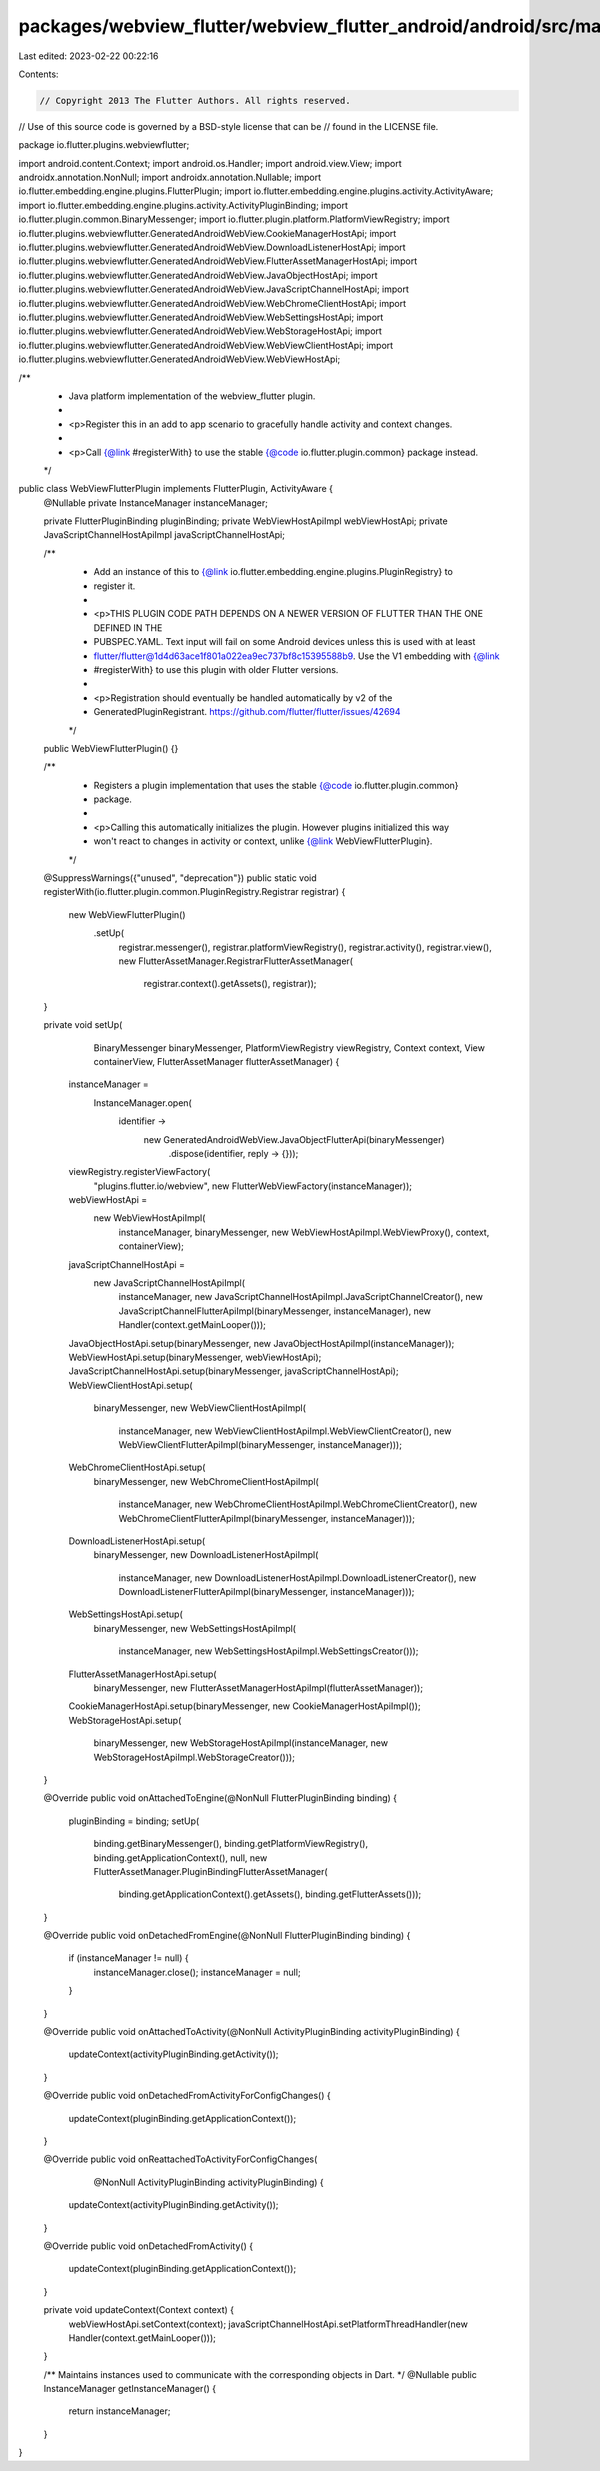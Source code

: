 packages/webview_flutter/webview_flutter_android/android/src/main/java/io/flutter/plugins/webviewflutter/WebViewFlutterPlugin.java
==================================================================================================================================

Last edited: 2023-02-22 00:22:16

Contents:

.. code-block:: java

    // Copyright 2013 The Flutter Authors. All rights reserved.
// Use of this source code is governed by a BSD-style license that can be
// found in the LICENSE file.

package io.flutter.plugins.webviewflutter;

import android.content.Context;
import android.os.Handler;
import android.view.View;
import androidx.annotation.NonNull;
import androidx.annotation.Nullable;
import io.flutter.embedding.engine.plugins.FlutterPlugin;
import io.flutter.embedding.engine.plugins.activity.ActivityAware;
import io.flutter.embedding.engine.plugins.activity.ActivityPluginBinding;
import io.flutter.plugin.common.BinaryMessenger;
import io.flutter.plugin.platform.PlatformViewRegistry;
import io.flutter.plugins.webviewflutter.GeneratedAndroidWebView.CookieManagerHostApi;
import io.flutter.plugins.webviewflutter.GeneratedAndroidWebView.DownloadListenerHostApi;
import io.flutter.plugins.webviewflutter.GeneratedAndroidWebView.FlutterAssetManagerHostApi;
import io.flutter.plugins.webviewflutter.GeneratedAndroidWebView.JavaObjectHostApi;
import io.flutter.plugins.webviewflutter.GeneratedAndroidWebView.JavaScriptChannelHostApi;
import io.flutter.plugins.webviewflutter.GeneratedAndroidWebView.WebChromeClientHostApi;
import io.flutter.plugins.webviewflutter.GeneratedAndroidWebView.WebSettingsHostApi;
import io.flutter.plugins.webviewflutter.GeneratedAndroidWebView.WebStorageHostApi;
import io.flutter.plugins.webviewflutter.GeneratedAndroidWebView.WebViewClientHostApi;
import io.flutter.plugins.webviewflutter.GeneratedAndroidWebView.WebViewHostApi;

/**
 * Java platform implementation of the webview_flutter plugin.
 *
 * <p>Register this in an add to app scenario to gracefully handle activity and context changes.
 *
 * <p>Call {@link #registerWith} to use the stable {@code io.flutter.plugin.common} package instead.
 */
public class WebViewFlutterPlugin implements FlutterPlugin, ActivityAware {
  @Nullable private InstanceManager instanceManager;

  private FlutterPluginBinding pluginBinding;
  private WebViewHostApiImpl webViewHostApi;
  private JavaScriptChannelHostApiImpl javaScriptChannelHostApi;

  /**
   * Add an instance of this to {@link io.flutter.embedding.engine.plugins.PluginRegistry} to
   * register it.
   *
   * <p>THIS PLUGIN CODE PATH DEPENDS ON A NEWER VERSION OF FLUTTER THAN THE ONE DEFINED IN THE
   * PUBSPEC.YAML. Text input will fail on some Android devices unless this is used with at least
   * flutter/flutter@1d4d63ace1f801a022ea9ec737bf8c15395588b9. Use the V1 embedding with {@link
   * #registerWith} to use this plugin with older Flutter versions.
   *
   * <p>Registration should eventually be handled automatically by v2 of the
   * GeneratedPluginRegistrant. https://github.com/flutter/flutter/issues/42694
   */
  public WebViewFlutterPlugin() {}

  /**
   * Registers a plugin implementation that uses the stable {@code io.flutter.plugin.common}
   * package.
   *
   * <p>Calling this automatically initializes the plugin. However plugins initialized this way
   * won't react to changes in activity or context, unlike {@link WebViewFlutterPlugin}.
   */
  @SuppressWarnings({"unused", "deprecation"})
  public static void registerWith(io.flutter.plugin.common.PluginRegistry.Registrar registrar) {
    new WebViewFlutterPlugin()
        .setUp(
            registrar.messenger(),
            registrar.platformViewRegistry(),
            registrar.activity(),
            registrar.view(),
            new FlutterAssetManager.RegistrarFlutterAssetManager(
                registrar.context().getAssets(), registrar));
  }

  private void setUp(
      BinaryMessenger binaryMessenger,
      PlatformViewRegistry viewRegistry,
      Context context,
      View containerView,
      FlutterAssetManager flutterAssetManager) {
    instanceManager =
        InstanceManager.open(
            identifier ->
                new GeneratedAndroidWebView.JavaObjectFlutterApi(binaryMessenger)
                    .dispose(identifier, reply -> {}));

    viewRegistry.registerViewFactory(
        "plugins.flutter.io/webview", new FlutterWebViewFactory(instanceManager));

    webViewHostApi =
        new WebViewHostApiImpl(
            instanceManager,
            binaryMessenger,
            new WebViewHostApiImpl.WebViewProxy(),
            context,
            containerView);
    javaScriptChannelHostApi =
        new JavaScriptChannelHostApiImpl(
            instanceManager,
            new JavaScriptChannelHostApiImpl.JavaScriptChannelCreator(),
            new JavaScriptChannelFlutterApiImpl(binaryMessenger, instanceManager),
            new Handler(context.getMainLooper()));

    JavaObjectHostApi.setup(binaryMessenger, new JavaObjectHostApiImpl(instanceManager));
    WebViewHostApi.setup(binaryMessenger, webViewHostApi);
    JavaScriptChannelHostApi.setup(binaryMessenger, javaScriptChannelHostApi);
    WebViewClientHostApi.setup(
        binaryMessenger,
        new WebViewClientHostApiImpl(
            instanceManager,
            new WebViewClientHostApiImpl.WebViewClientCreator(),
            new WebViewClientFlutterApiImpl(binaryMessenger, instanceManager)));
    WebChromeClientHostApi.setup(
        binaryMessenger,
        new WebChromeClientHostApiImpl(
            instanceManager,
            new WebChromeClientHostApiImpl.WebChromeClientCreator(),
            new WebChromeClientFlutterApiImpl(binaryMessenger, instanceManager)));
    DownloadListenerHostApi.setup(
        binaryMessenger,
        new DownloadListenerHostApiImpl(
            instanceManager,
            new DownloadListenerHostApiImpl.DownloadListenerCreator(),
            new DownloadListenerFlutterApiImpl(binaryMessenger, instanceManager)));
    WebSettingsHostApi.setup(
        binaryMessenger,
        new WebSettingsHostApiImpl(
            instanceManager, new WebSettingsHostApiImpl.WebSettingsCreator()));
    FlutterAssetManagerHostApi.setup(
        binaryMessenger, new FlutterAssetManagerHostApiImpl(flutterAssetManager));
    CookieManagerHostApi.setup(binaryMessenger, new CookieManagerHostApiImpl());
    WebStorageHostApi.setup(
        binaryMessenger,
        new WebStorageHostApiImpl(instanceManager, new WebStorageHostApiImpl.WebStorageCreator()));
  }

  @Override
  public void onAttachedToEngine(@NonNull FlutterPluginBinding binding) {
    pluginBinding = binding;
    setUp(
        binding.getBinaryMessenger(),
        binding.getPlatformViewRegistry(),
        binding.getApplicationContext(),
        null,
        new FlutterAssetManager.PluginBindingFlutterAssetManager(
            binding.getApplicationContext().getAssets(), binding.getFlutterAssets()));
  }

  @Override
  public void onDetachedFromEngine(@NonNull FlutterPluginBinding binding) {
    if (instanceManager != null) {
      instanceManager.close();
      instanceManager = null;
    }
  }

  @Override
  public void onAttachedToActivity(@NonNull ActivityPluginBinding activityPluginBinding) {
    updateContext(activityPluginBinding.getActivity());
  }

  @Override
  public void onDetachedFromActivityForConfigChanges() {
    updateContext(pluginBinding.getApplicationContext());
  }

  @Override
  public void onReattachedToActivityForConfigChanges(
      @NonNull ActivityPluginBinding activityPluginBinding) {
    updateContext(activityPluginBinding.getActivity());
  }

  @Override
  public void onDetachedFromActivity() {
    updateContext(pluginBinding.getApplicationContext());
  }

  private void updateContext(Context context) {
    webViewHostApi.setContext(context);
    javaScriptChannelHostApi.setPlatformThreadHandler(new Handler(context.getMainLooper()));
  }

  /** Maintains instances used to communicate with the corresponding objects in Dart. */
  @Nullable
  public InstanceManager getInstanceManager() {
    return instanceManager;
  }
}


